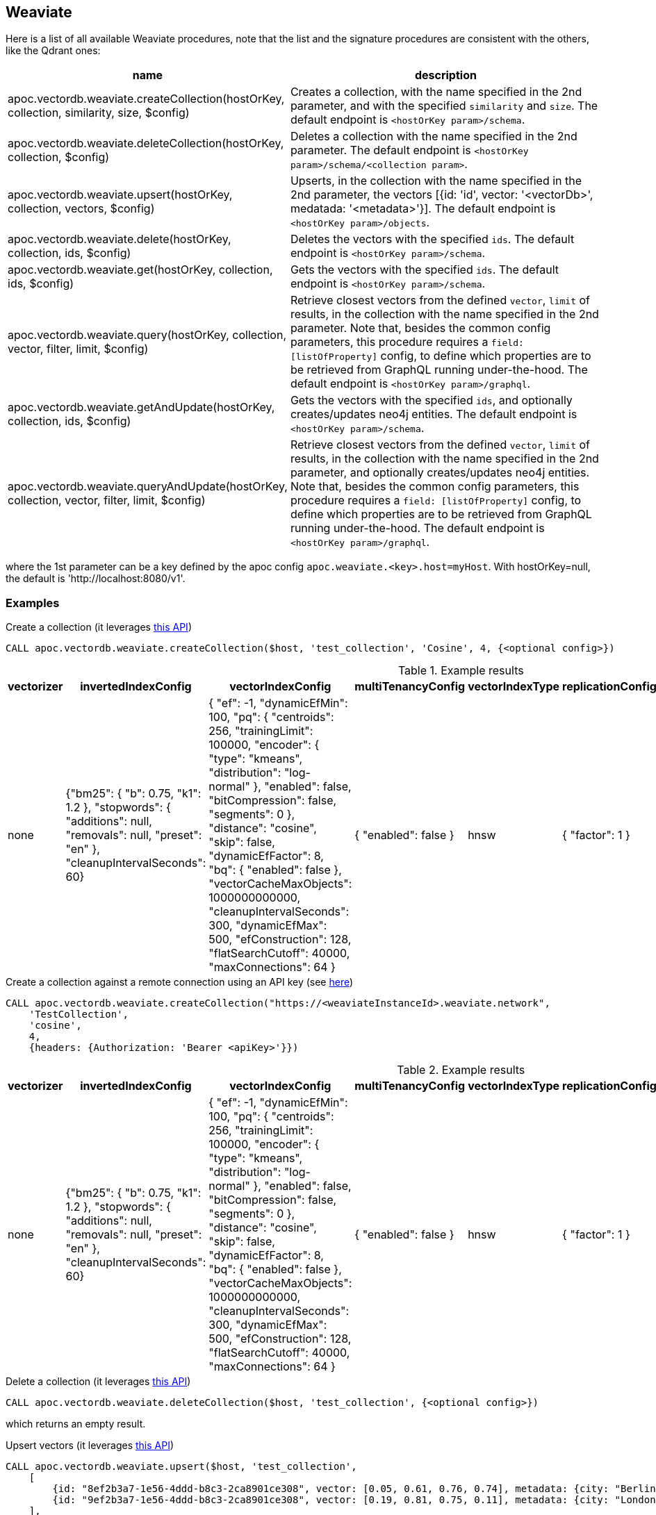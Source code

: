 == Weaviate

Here is a list of all available Weaviate procedures, 
note that the list and the signature procedures are consistent with the others, like the Qdrant ones:

[opts=header, cols="1, 3"]
|===
| name | description
| apoc.vectordb.weaviate.createCollection(hostOrKey, collection, similarity, size, $config) |
    Creates a collection, with the name specified in the 2nd parameter, and with the specified `similarity` and `size`.
    The default endpoint is `<hostOrKey param>/schema`.
| apoc.vectordb.weaviate.deleteCollection(hostOrKey, collection, $config) | 
    Deletes a collection with the name specified in the 2nd parameter.
    The default endpoint is `<hostOrKey param>/schema/<collection param>`.
| apoc.vectordb.weaviate.upsert(hostOrKey, collection, vectors, $config) | 
    Upserts, in the collection with the name specified in the 2nd parameter, the vectors [{id: 'id', vector: '<vectorDb>', medatada: '<metadata>'}].
    The default endpoint is `<hostOrKey param>/objects`.
| apoc.vectordb.weaviate.delete(hostOrKey, collection, ids, $config) | 
    Deletes the vectors with the specified `ids`.
    The default endpoint is `<hostOrKey param>/schema`.
| apoc.vectordb.weaviate.get(hostOrKey, collection, ids, $config) | 
    Gets the vectors with the specified `ids`.
    The default endpoint is `<hostOrKey param>/schema`.
| apoc.vectordb.weaviate.query(hostOrKey, collection, vector, filter, limit, $config) | 
    Retrieve closest vectors from the defined `vector`, `limit` of results, in the collection with the name specified in the 2nd parameter.
    Note that, besides the common config parameters, this procedure requires a `field: [listOfProperty]` config, to define which properties are to be retrieved from GraphQL running under-the-hood.
    The default endpoint is `<hostOrKey param>/graphql`. 
| apoc.vectordb.weaviate.getAndUpdate(hostOrKey, collection, ids, $config) | 
    Gets the vectors with the specified `ids`, and optionally creates/updates neo4j entities.
    The default endpoint is `<hostOrKey param>/schema`.
| apoc.vectordb.weaviate.queryAndUpdate(hostOrKey, collection, vector, filter, limit, $config) | 
    Retrieve closest vectors from the defined `vector`, `limit` of results, in the collection with the name specified in the 2nd parameter, and optionally creates/updates neo4j entities.
    Note that, besides the common config parameters, this procedure requires a `field: [listOfProperty]` config, to define which properties are to be retrieved from GraphQL running under-the-hood.
    The default endpoint is `<hostOrKey param>/graphql`.
|===

where the 1st parameter can be a key defined by the apoc config `apoc.weaviate.<key>.host=myHost`.
With hostOrKey=null, the default is 'http://localhost:8080/v1'.

=== Examples

.Create a collection (it leverages https://weaviate.io/developers/weaviate/api/rest#tag/schema/post/schema[this API])
[source,cypher]
----
CALL apoc.vectordb.weaviate.createCollection($host, 'test_collection', 'Cosine', 4, {<optional config>})
----

.Example results
[opts="header"]
|===
| vectorizer | invertedIndexConfig | vectorIndexConfig | multiTenancyConfig | vectorIndexType | replicationConfig | shardingConfig | class | properties
| none | {"bm25": { "b": 0.75, "k1": 1.2 }, "stopwords": { "additions": null, "removals": null, "preset": "en" }, "cleanupIntervalSeconds": 60} | { "ef": -1, "dynamicEfMin": 100, "pq": { "centroids": 256, "trainingLimit": 100000, "encoder": { "type": "kmeans", "distribution": "log-normal" }, "enabled": false, "bitCompression": false, "segments": 0 }, "distance": "cosine", "skip": false, "dynamicEfFactor": 8, "bq": { "enabled": false }, "vectorCacheMaxObjects": 1000000000000, "cleanupIntervalSeconds": 300, "dynamicEfMax": 500, "efConstruction": 128, "flatSearchCutoff": 40000, "maxConnections": 64 }  | { "enabled": false } | hnsw | { "factor": 1 } | { "desiredVirtualCount": 128, "desiredCount": 1, "actualCount": 1, "function": "murmur3", "virtualPerPhysical": 128, "strategy": "hash", "actualVirtualCount": 128, "key": "_id" } | TestCollection | null
|===

.Create a collection against a remote connection using an API key (see https://weaviate.io/developers/weaviate/configuration/authentication[here])
[source,cypher]
----
CALL apoc.vectordb.weaviate.createCollection("https://<weaviateInstanceId>.weaviate.network", 
    'TestCollection', 
    'cosine', 
    4, 
    {headers: {Authorization: 'Bearer <apiKey>'}})
----

.Example results
[opts="header"]
|===
| vectorizer | invertedIndexConfig | vectorIndexConfig | multiTenancyConfig | vectorIndexType | replicationConfig | shardingConfig | class | properties
| none | {"bm25": { "b": 0.75, "k1": 1.2 }, "stopwords": { "additions": null, "removals": null, "preset": "en" }, "cleanupIntervalSeconds": 60} | { "ef": -1, "dynamicEfMin": 100, "pq": { "centroids": 256, "trainingLimit": 100000, "encoder": { "type": "kmeans", "distribution": "log-normal" }, "enabled": false, "bitCompression": false, "segments": 0 }, "distance": "cosine", "skip": false, "dynamicEfFactor": 8, "bq": { "enabled": false }, "vectorCacheMaxObjects": 1000000000000, "cleanupIntervalSeconds": 300, "dynamicEfMax": 500, "efConstruction": 128, "flatSearchCutoff": 40000, "maxConnections": 64 }  | { "enabled": false } | hnsw | { "factor": 1 } | { "desiredVirtualCount": 128, "desiredCount": 1, "actualCount": 1, "function": "murmur3", "virtualPerPhysical": 128, "strategy": "hash", "actualVirtualCount": 128, "key": "_id" } | TestCollection | null
|===


.Delete a collection (it leverages https://weaviate.io/developers/weaviate/api/rest#tag/schema/delete/schema/{className}[this API])
[source,cypher]
----
CALL apoc.vectordb.weaviate.deleteCollection($host, 'test_collection', {<optional config>})
----

which returns an empty result.


.Upsert vectors (it leverages https://weaviate.io/developers/weaviate/api/rest#tag/objects/post/objects[this API])
[source,cypher]
----
CALL apoc.vectordb.weaviate.upsert($host, 'test_collection',
    [
        {id: "8ef2b3a7-1e56-4ddd-b8c3-2ca8901ce308", vector: [0.05, 0.61, 0.76, 0.74], metadata: {city: "Berlin", foo: "one"}},
        {id: "9ef2b3a7-1e56-4ddd-b8c3-2ca8901ce308", vector: [0.19, 0.81, 0.75, 0.11], metadata: {city: "London", foo: "two"}}
    ],
    {<optional config>})
----

.Example results
[opts="header"]
|===
| lastUpdateTimeUnix | vector | id | creationTimeUnix | class | properties
| 1721293838439 | [0.05, 0.61, 0.76, 0.74] | 8ef2b3a7-1e56-4ddd-b8c3-2ca8901ce308  | 1721293838439 | TestCollection | {city: "Berlin", foo: "one"}
| 1721293838439 | [0.19, 0.81, 0.75, 0.11] | 9ef2b3a7-1e56-4ddd-b8c3-2ca8901ce308  | 1721293838439 | TestCollection | {city: "London", foo: "two"}
|===

.Get vectors (it leverages https://weaviate.io/developers/weaviate/api/rest#tag/objects/get/objects/\{className\}/\{id\}[this API])
[source,cypher]
----
CALL apoc.vectordb.weaviate.get($host, 'test_collection', [1,2], {<optional config>})
----


.Example results
[opts="header"]
|===
| score | metadata | id | vector | text | entity
| null | {city: "Berlin", foo: "one"} | null | null | null | null
| null | {city: "Berlin", foo: "two"} | null | null | null | null
| ...
|===


.Get vectors with `{allResults: true}`
[source,cypher]
----
CALL apoc.vectordb.weaviate.get($host, 'test_collection', [1,2], {allResults: true, <optional config>})
----


.Example results
[opts="header"]
|===
| score | metadata | id | vector | text | entity
| null | {city: "Berlin", foo: "one"} | 1 | [...] | null | null
| null | {city: "Berlin", foo: "two"} | 2 | [...] | null | null
| ...
|===


.Query vectors (it leverages https://weaviate.io/developers/weaviate/api/rest#tag/graphql/post/graphql[here])
[source,cypher]
----
CALL apoc.vectordb.weaviate.query($host, 
    'test_collection', 
    [0.2, 0.1, 0.9, 0.7], 
    '{operator: Equal, valueString: "London", path: ["city"]}', 
    5, 
    {fields: ["city", "foo"], allResults: true, <other optional config>})
----


.Example results
[opts="header"]
|===
| score | metadata | id | vector | text
| 1, | {city: "Berlin", foo: "one"} | 1 | [...] | null
| 0.1 | {city: "Berlin", foo: "two"} | 2 | [...] | null
| ...
|===


We can define a mapping, to fetch the associated nodes and relationships and optionally create them, by leveraging the vector metadata.

For example, if we have created 2 vectors with the above upsert procedures,
we can populate some existing nodes (i.e. `(:Test {myId: 'one'})` and `(:Test {myId: 'two'})`):


[source,cypher]
----
CALL apoc.vectordb.weaviate.query($host, 'test_collection',
    [0.2, 0.1, 0.9, 0.7],
    {},
    5, 
    { fields: ["city", "foo"],
      mapping: {
        embeddingKey: "vect", 
        nodeLabel: "Test", 
        entityKey: "myId", 
        metadataKey: "foo" 
      }
    })
----

which populates the two nodes as: `(:Test {myId: 'one', city: 'Berlin', vect: [vector1]})`
and `(:Test {myId: 'two', city: 'London', vect: [vector2]})`,
which will be returned in the `entity` column result.


Or else, we can create a node if not exists, via `create: true`:

[source,cypher]
----
CALL apoc.vectordb.weaviate.query($host, 'test_collection',
    [0.2, 0.1, 0.9, 0.7],
    {},
    5, 
    { fields: ["city", "foo"],
      mapping: {
        create: true,
        embeddingKey: "vect", 
        nodeLabel: "Test", 
        entityKey: "myId", 
        metadataKey: "foo"
      }
    })
----

which creates 2 new nodes as above.

Or, we can populate an existing relationship (i.e. `(:Start)-[:TEST {myId: 'one'}]->(:End)` and `(:Start)-[:TEST {myId: 'two'}]->(:End)`):


[source,cypher]
----
CALL apoc.vectordb.weaviate.query($host, 'test_collection',
    [0.2, 0.1, 0.9, 0.7],
    {},
    5, 
    { fields: ["city", "foo"],
      mapping: {
        embeddingKey: "vect", 
        relType: "TEST", 
        entityKey: "myId", 
        metadataKey: "foo" 
      }
    })
----

which populates the two relationships as: `()-[:TEST {myId: 'one', city: 'Berlin', vect: [vector1]}]-()`
and `()-[:TEST {myId: 'two', city: 'London', vect: [vector2]}]-()`,
which will be returned in the `entity` column result.


[NOTE]
====
To optimize performances, we can choose what to `YIELD` with the apoc.vectordb.weaviate.query and the `apoc.vectordb.weaviate.get` procedures.

For example, by executing a `CALL apoc.vectordb.weaviate.query(...) YIELD metadata, score, id`, the RestAPI request will have an {"with_payload": false, "with_vectors": false},
so that we do not return the other values that we do not need.
====

It is possible to execute vector db procedures together with the xref::ml/rag.adoc[apoc.ml.rag] as follow:

[source,cypher]
----
CALL apoc.vectordb.weaviate.getAndUpdate($host, $collection, [<id1>, <id2>], $conf) YIELD score, node, metadata, id, vector
WITH collect(node) as paths
CALL apoc.ml.rag(paths, $attributes, $question, $confPrompt) YIELD value
RETURN value
----

which returns a string that answers the `$question` by leveraging the embeddings of the db vector.

.Delete vectors (it leverages https://weaviate.io/developers/weaviate/api/rest#tag/objects/delete/objects/\{className\}/\{id\}[this API])
[source,cypher]
----
CALL apoc.vectordb.weaviate.delete($host, 'test_collection', [1,2], {<optional config>})
----

.Example results
[opts="header"]
|===
| value
| ["1", "2"]
|===